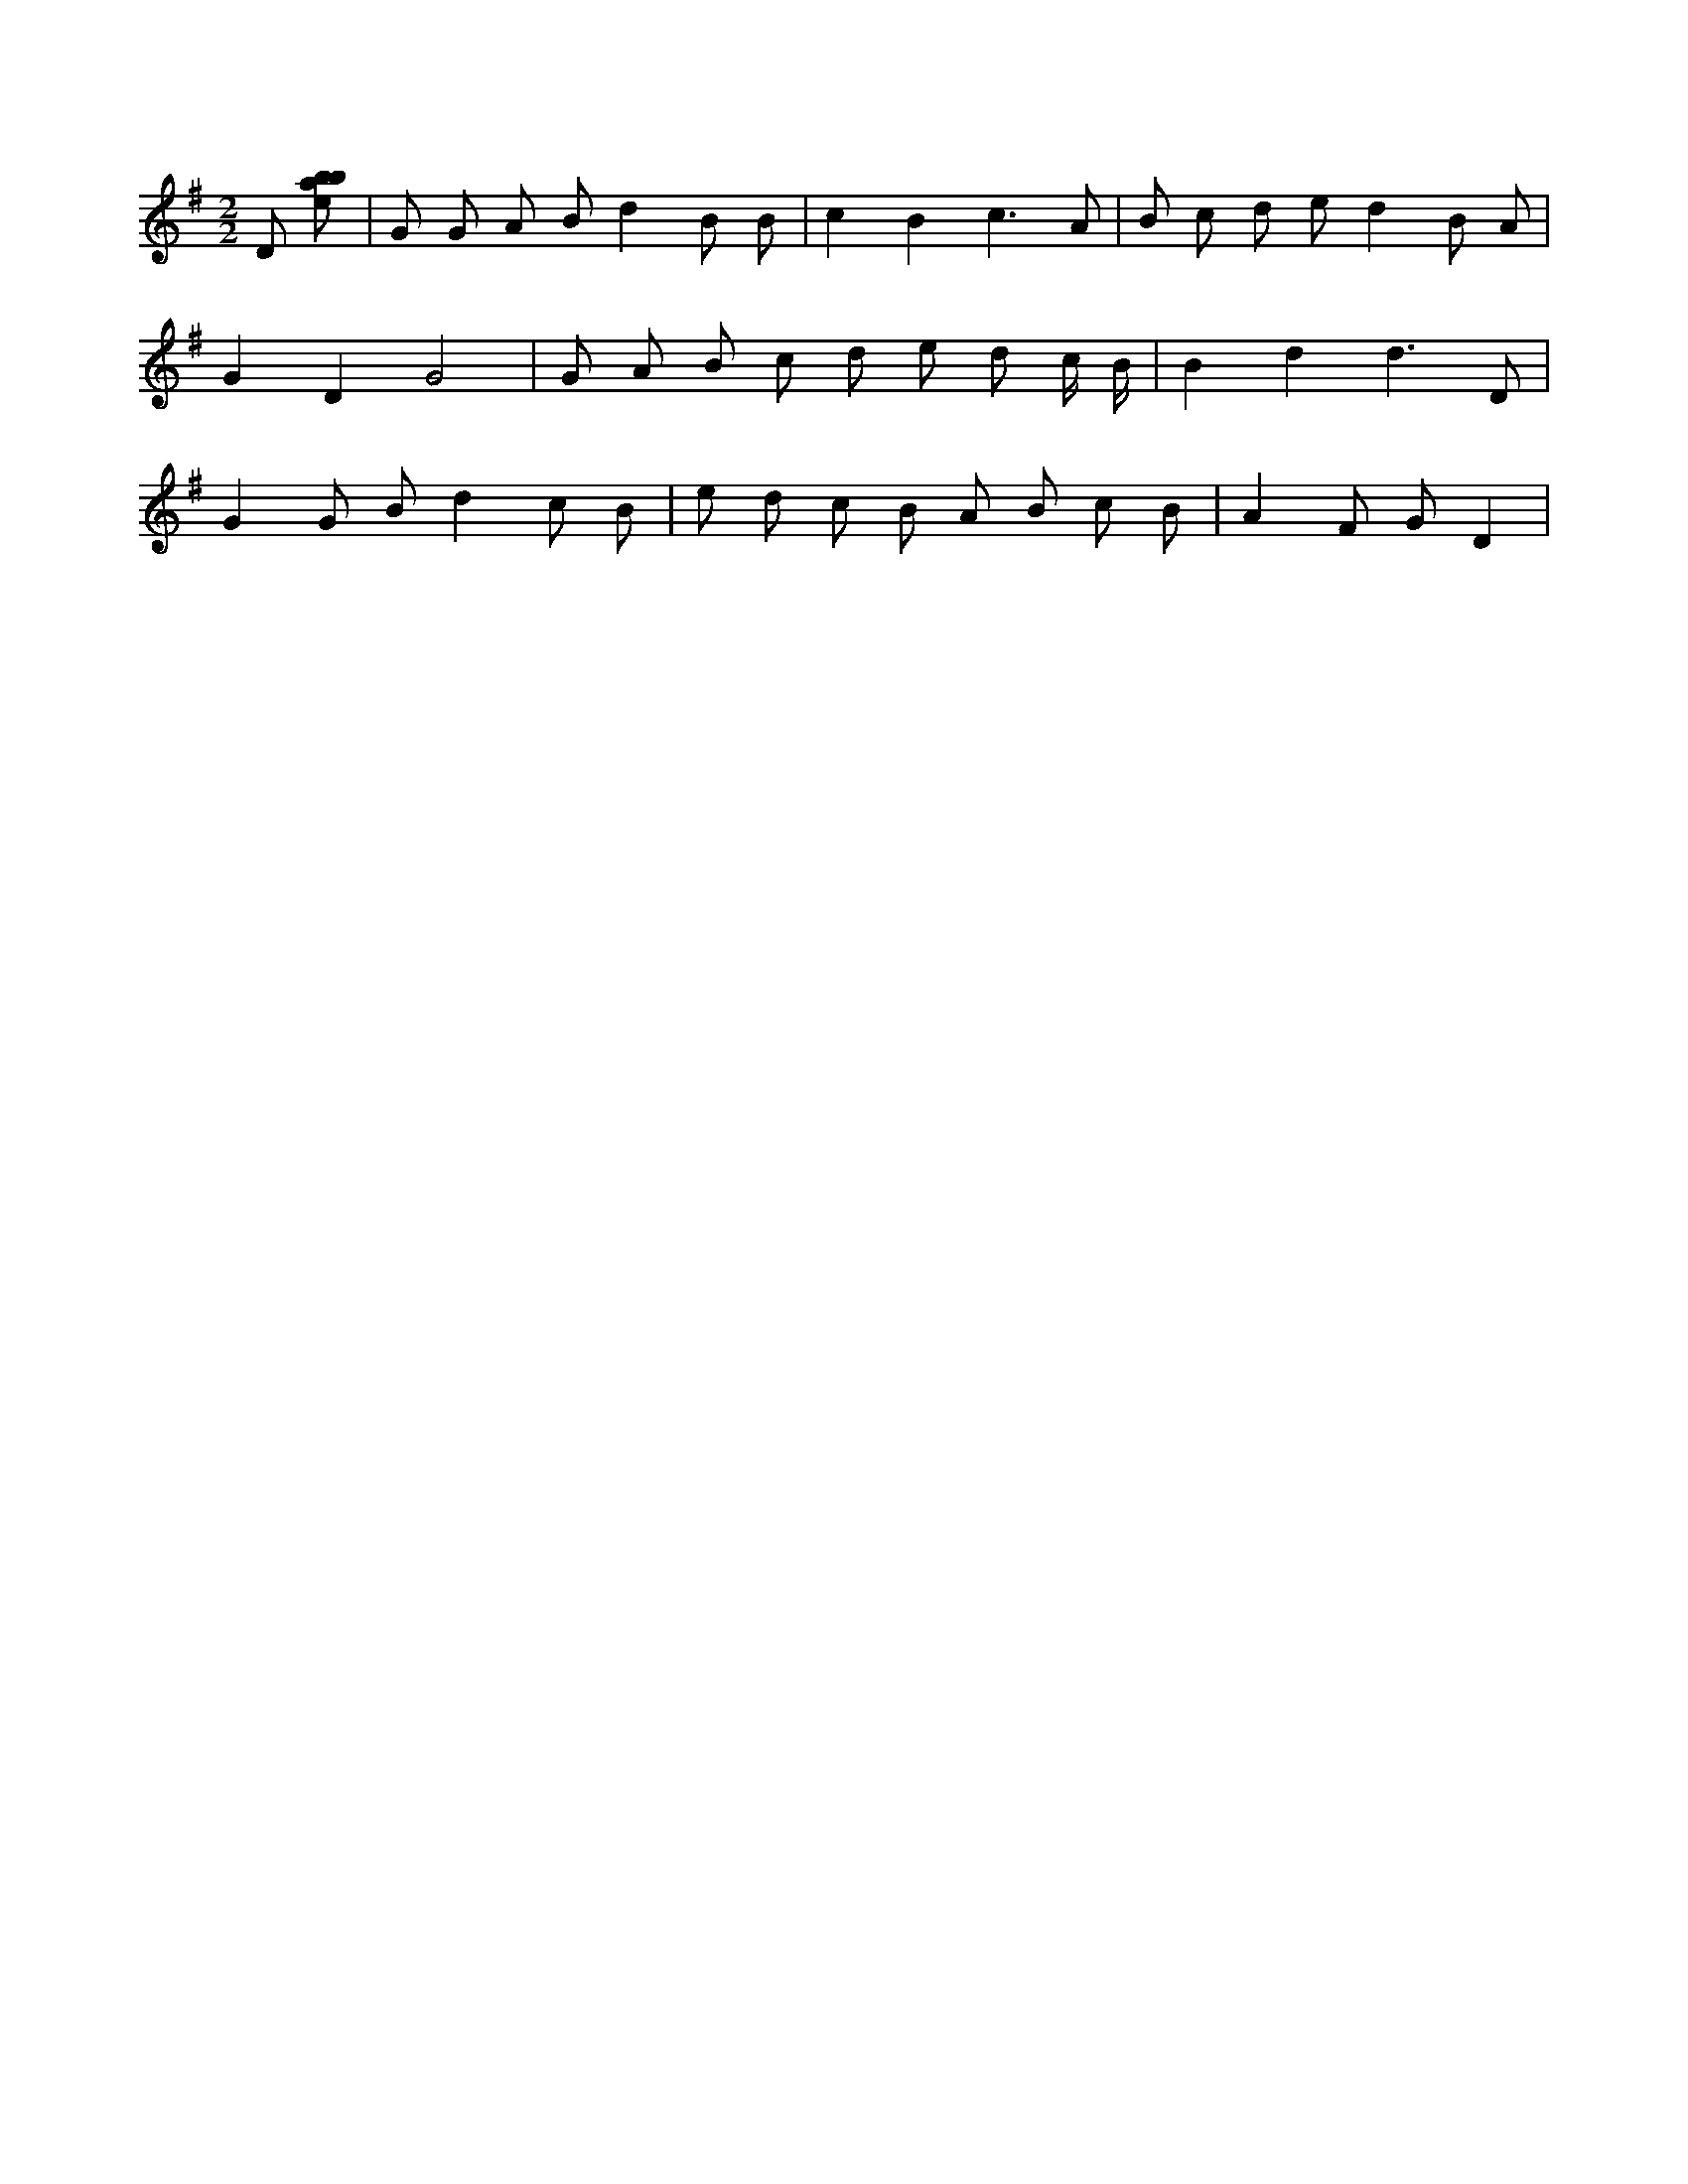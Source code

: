 X:160
L:1/8
M:2/2
K:Gclef
D [ebab] | G G A B d2 B B | c2 B2 c3 A | B c d e d2 B A | G2 D2 G4 | G A B c d e d c/2 B/2 | B2 d2 d3 D | G2 G B d2 c B | e d c B A B c B | A2 F G D2 |

